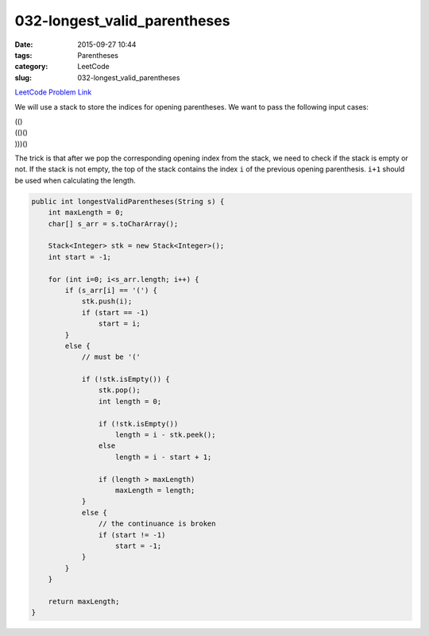 032-longest_valid_parentheses
#############################

:date: 2015-09-27 10:44
:tags: Parentheses
:category: LeetCode
:slug: 032-longest_valid_parentheses

`LeetCode Problem Link <https://leetcode.com/problems/longest-valid-parentheses/>`_

We will use a stack to store the indices for opening parentheses. We want to pass the following input cases:

| (()
| (()()
| )))()

The trick is that after we pop the corresponding opening index from the stack, we need to check if the
stack is empty or not. If the stack is not empty, the top of the stack contains the index ``i``
of the previous opening parenthesis. ``i+1`` should be used when calculating the length.

.. code-block:: java

    public int longestValidParentheses(String s) {
        int maxLength = 0;
        char[] s_arr = s.toCharArray();

        Stack<Integer> stk = new Stack<Integer>();
        int start = -1;

        for (int i=0; i<s_arr.length; i++) {
            if (s_arr[i] == '(') {
                stk.push(i);
                if (start == -1)
                    start = i;
            }
            else {
                // must be '('

                if (!stk.isEmpty()) {
                    stk.pop();
                    int length = 0;

                    if (!stk.isEmpty())
                        length = i - stk.peek();
                    else
                        length = i - start + 1;

                    if (length > maxLength)
                        maxLength = length;
                }
                else {
                    // the continuance is broken
                    if (start != -1)
                        start = -1;
                }
            }
        }

        return maxLength;
    }
